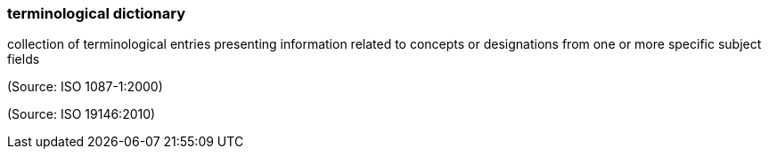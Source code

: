 === terminological dictionary

collection of terminological entries presenting information related to concepts or designations from one or more specific subject fields

(Source: ISO 1087-1:2000)

(Source: ISO 19146:2010)

